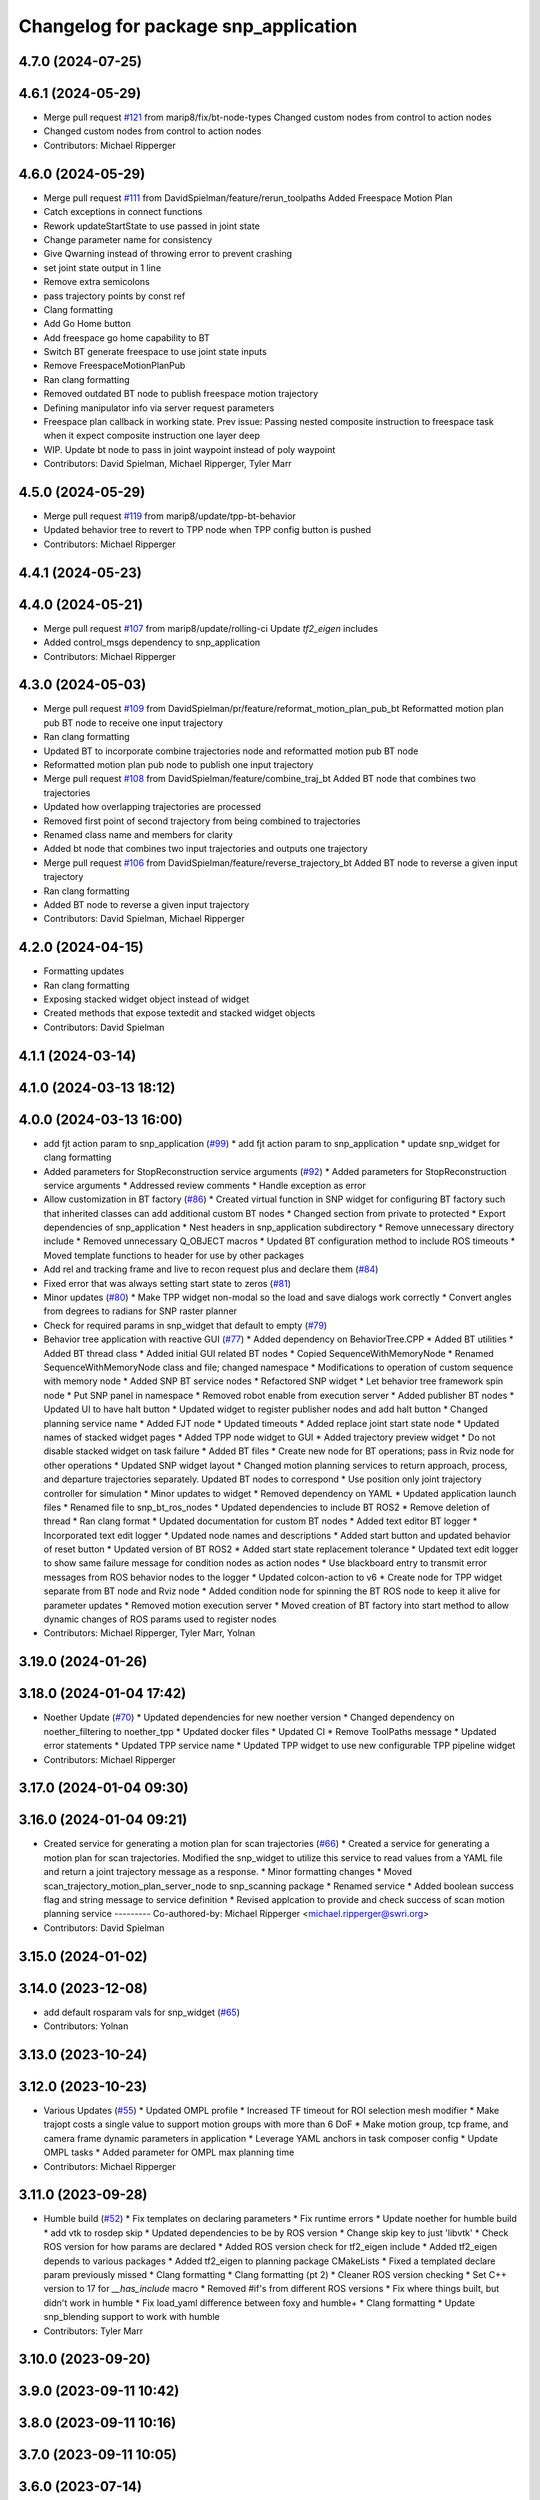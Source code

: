 ^^^^^^^^^^^^^^^^^^^^^^^^^^^^^^^^^^^^^
Changelog for package snp_application
^^^^^^^^^^^^^^^^^^^^^^^^^^^^^^^^^^^^^

4.7.0 (2024-07-25)
------------------

4.6.1 (2024-05-29)
------------------
* Merge pull request `#121 <https://github.com/marip8/scan_n_plan_workshop/issues/121>`_ from marip8/fix/bt-node-types
  Changed custom nodes from control to action nodes
* Changed custom nodes from control to action nodes
* Contributors: Michael Ripperger

4.6.0 (2024-05-29)
------------------
* Merge pull request `#111 <https://github.com/marip8/scan_n_plan_workshop/issues/111>`_ from DavidSpielman/feature/rerun_toolpaths
  Added Freespace Motion Plan
* Catch exceptions in connect functions
* Rework updateStartState to use passed in joint state
* Change parameter name for consistency
* Give Qwarning instead of throwing error to prevent crashing
* set joint state output in 1 line
* Remove extra semicolons
* pass trajectory points by const ref
* Clang formatting
* Add Go Home button
* Add freespace go home capability to BT
* Switch BT generate freespace to use joint state inputs
* Remove FreespaceMotionPlanPub
* Ran clang formatting
* Removed outdated BT node to publish freespace motion trajectory
* Defining manipulator info via server request parameters
* Freespace plan callback in working state. Prev issue: Passing nested composite instruction to freespace task when it expect composite instruction one layer deep
* WIP. Update bt node to pass in joint waypoint instead of poly waypoint
* Contributors: David Spielman, Michael Ripperger, Tyler Marr

4.5.0 (2024-05-29)
------------------
* Merge pull request `#119 <https://github.com/marip8/scan_n_plan_workshop/issues/119>`_ from marip8/update/tpp-bt-behavior
* Updated behavior tree to revert to TPP node when TPP config button is pushed
* Contributors: Michael Ripperger

4.4.1 (2024-05-23)
------------------

4.4.0 (2024-05-21)
------------------
* Merge pull request `#107 <https://github.com/marip8/scan_n_plan_workshop/issues/107>`_ from marip8/update/rolling-ci
  Update `tf2_eigen` includes
* Added control_msgs dependency to snp_application
* Contributors: Michael Ripperger

4.3.0 (2024-05-03)
------------------
* Merge pull request `#109 <https://github.com/marip8/scan_n_plan_workshop/issues/109>`_ from DavidSpielman/pr/feature/reformat_motion_plan_pub_bt
  Reformatted motion plan pub BT node to receive one input trajectory
* Ran clang formatting
* Updated BT to incorporate combine trajectories node and reformatted motion pub BT node
* Reformatted motion plan pub node to publish one input trajectory
* Merge pull request `#108 <https://github.com/marip8/scan_n_plan_workshop/issues/108>`_ from DavidSpielman/feature/combine_traj_bt
  Added BT node that combines two trajectories
* Updated how overlapping trajectories are processed
* Removed first point of second trajectory from being combined to trajectories
* Renamed class name and members for clarity
* Added bt node that combines two input trajectories and outputs one trajectory
* Merge pull request `#106 <https://github.com/marip8/scan_n_plan_workshop/issues/106>`_ from DavidSpielman/feature/reverse_trajectory_bt
  Added BT node to reverse a given input trajectory
* Ran clang formatting
* Added BT node to reverse a given input trajectory
* Contributors: David Spielman, Michael Ripperger

4.2.0 (2024-04-15)
------------------
* Formatting updates
* Ran clang formatting
* Exposing stacked widget object instead of widget
* Created methods that expose textedit and stacked widget objects
* Contributors: David Spielman

4.1.1 (2024-03-14)
------------------

4.1.0 (2024-03-13 18:12)
------------------------

4.0.0 (2024-03-13 16:00)
------------------------
* add fjt action param to snp_application (`#99 <https://github.com/marip8/scan_n_plan_workshop/issues/99>`_)
  * add fjt action param to snp_application
  * update snp_widget for clang formatting
* Added parameters for StopReconstruction service arguments (`#92 <https://github.com/marip8/scan_n_plan_workshop/issues/92>`_)
  * Added parameters for StopReconstruction service arguments
  * Addressed review comments
  * Handle exception as error
* Allow customization in BT factory (`#86 <https://github.com/marip8/scan_n_plan_workshop/issues/86>`_)
  * Created virtual function in SNP widget for configuring BT factory such that inherited classes can add additional custom BT nodes
  * Changed section from private to protected
  * Export dependencies of snp_application
  * Nest headers in snp_application subdirectory
  * Remove unnecessary directory include
  * Removed unnecessary Q_OBJECT macros
  * Updated BT configuration method to include ROS timeouts
  * Moved template functions to header for use by other packages
* Add rel and tracking frame and live to recon request plus and declare them (`#84 <https://github.com/marip8/scan_n_plan_workshop/issues/84>`_)
* Fixed error that was always setting start state to zeros (`#81 <https://github.com/marip8/scan_n_plan_workshop/issues/81>`_)
* Minor updates (`#80 <https://github.com/marip8/scan_n_plan_workshop/issues/80>`_)
  * Make TPP widget non-modal so the load and save dialogs work correctly
  * Convert angles from degrees to radians for SNP raster planner
* Check for required params in snp_widget that default to empty (`#79 <https://github.com/marip8/scan_n_plan_workshop/issues/79>`_)
* Behavior tree application with reactive GUI (`#77 <https://github.com/marip8/scan_n_plan_workshop/issues/77>`_)
  * Added dependency on BehaviorTree.CPP
  * Added BT utilities
  * Added BT thread class
  * Added initial GUI related BT nodes
  * Copied SequenceWithMemoryNode
  * Renamed SequenceWithMemoryNode class and file; changed namespace
  * Modifications to operation of custom sequence with memory node
  * Added SNP BT service nodes
  * Refactored SNP widget
  * Let behavior tree framework spin node
  * Put SNP panel in namespace
  * Removed robot enable from execution server
  * Added publisher BT nodes
  * Updated UI to have halt button
  * Updated widget to register publisher nodes and add halt button
  * Changed planning service name
  * Added FJT node
  * Updated timeouts
  * Added replace joint start state node
  * Updated names of stacked widget pages
  * Added TPP node widget to GUI
  * Added trajectory preview widget
  * Do not disable stacked widget on task failure
  * Added BT files
  * Create new node for BT operations; pass in Rviz node for other operations
  * Updated SNP widget layout
  * Changed motion planning services to return approach, process, and departure trajectories separately. Updated BT nodes to correspond
  * Use position only joint trajectory controller for simulation
  * Minor updates to widget
  * Removed dependency on YAML
  * Updated application launch files
  * Renamed file to snp_bt_ros_nodes
  * Updated dependencies to include BT ROS2
  * Remove deletion of thread
  * Ran clang format
  * Updated documentation for custom BT nodes
  * Added text editor BT logger
  * Incorporated text edit logger
  * Updated node names and descriptions
  * Added start button and updated behavior of reset button
  * Updated version of BT ROS2
  * Added start state replacement tolerance
  * Updated text edit logger to show same failure message for condition nodes as action nodes
  * Use blackboard entry to transmit error messages from ROS behavior nodes to the logger
  * Updated colcon-action to v6
  * Create node for TPP widget separate from BT node and Rviz node
  * Added condition node for spinning the BT ROS node to keep it alive for parameter updates
  * Removed motion execution server
  * Moved creation of BT factory into start method to allow dynamic changes of ROS params used to register nodes
* Contributors: Michael Ripperger, Tyler Marr, Yolnan

3.19.0 (2024-01-26)
-------------------

3.18.0 (2024-01-04 17:42)
-------------------------
* Noether Update (`#70 <https://github.com/marip8/scan_n_plan_workshop/issues/70>`_)
  * Updated dependencies for new noether version
  * Changed dependency on noether_filtering to noether_tpp
  * Updated docker files
  * Updated CI
  * Remove ToolPaths message
  * Updated error statements
  * Updated TPP service name
  * Updated TPP widget to use new configurable TPP pipeline widget
* Contributors: Michael Ripperger

3.17.0 (2024-01-04 09:30)
-------------------------

3.16.0 (2024-01-04 09:21)
-------------------------
* Created service for generating a motion plan for scan trajectories (`#66 <https://github.com/marip8/scan_n_plan_workshop/issues/66>`_)
  * Created a service for generating a motion plan for scan trajectories. Modified the snp_widget to utilize this service to read values from a YAML file and return a joint trajectory message as a response.
  * Minor formatting changes
  * Moved scan_trajectory_motion_plan_server_node to snp_scanning package
  * Renamed service
  * Added boolean success flag and string message to service definition
  * Revised applcation to provide and check success of scan motion planning service
  ---------
  Co-authored-by: Michael Ripperger <michael.ripperger@swri.org>
* Contributors: David Spielman

3.15.0 (2024-01-02)
-------------------

3.14.0 (2023-12-08)
-------------------
* add default rosparam vals for snp_widget (`#65 <https://github.com/marip8/scan_n_plan_workshop/issues/65>`_)
* Contributors: Yolnan

3.13.0 (2023-10-24)
-------------------

3.12.0 (2023-10-23)
-------------------
* Various Updates (`#55 <https://github.com/marip8/scan_n_plan_workshop/issues/55>`_)
  * Updated OMPL profile
  * Increased TF timeout for ROI selection mesh modifier
  * Make trajopt costs a single value to support motion groups with more than 6 DoF
  * Make motion group, tcp frame, and camera frame dynamic parameters in application
  * Leverage YAML anchors in task composer config
  * Update OMPL tasks
  * Added parameter for OMPL max planning time
* Contributors: Michael Ripperger

3.11.0 (2023-09-28)
-------------------
* Humble build (`#52 <https://github.com/marip8/scan_n_plan_workshop/issues/52>`_)
  * Fix templates on declaring parameters
  * Fix runtime errors
  * Update noether for humble build
  * add vtk to rosdep skip
  * Updated dependencies to be by ROS version
  * Change skip key to just 'libvtk'
  * Check ROS version for how params are declared
  * Added ROS version check for tf2_eigen include
  * Added tf2_eigen depends to various packages
  * Added tf2_eigen to planning package CMakeLists
  * Fixed a templated declare param previously missed
  * Clang formatting
  * Clang formatting (pt 2)
  * Cleaner ROS version checking
  * Set C++ version to 17 for `__has_include` macro
  * Removed #if's from different ROS versions
  * Fix where things built, but didn't work in humble
  * Fix load_yaml difference between foxy and humble+
  * Clang formatting
  * Update snp_blending support to work with humble
* Contributors: Tyler Marr

3.10.0 (2023-09-20)
-------------------

3.9.0 (2023-09-11 10:42)
------------------------

3.8.0 (2023-09-11 10:16)
------------------------

3.7.0 (2023-09-11 10:05)
------------------------

3.6.0 (2023-07-14)
------------------

3.5.0 (2023-06-05 17:23)
------------------------

3.4.0 (2023-06-05 13:16)
------------------------

3.3.0 (2023-05-18)
------------------
* Integration - 5/17 (`#25 <https://github.com/marip8/scan_n_plan_workshop/issues/25>`_)
  * Separated simulated robot enable from simulated motion execution
  * Moved open3d mesh publisher to simulation node
  * Make motion execution node listen to full joint states topic
  * Updated Rviz config
  * Use Trajopt for raster process planner
* Integration Changes - 5.10.2023 (`#24 <https://github.com/marip8/scan_n_plan_workshop/issues/24>`_)
  * Added updated scan trajectory around the work table
  * Added TPP yaml file
  * Parameterized TSDF values
  * Updated TSDF parameters in launch files for blending and automate demo
  * Added calibration files
  * Fixed table calibration
  * Updated camera calibration
  * Updated pointcloud parameter names to the latest realsense nomenclature
  * Updated scan trajectory
  * Updated tpp configuration
  * Updated Pushcorp URDF and TCP location
  * Show output from motion planner node on screen
  ---------
  Co-authored-by: Chris Lewis <drchrislewis@gmail.com>
* Contributors: Michael Ripperger

3.2.0 (2023-05-10)
------------------

3.1.0 (2023-05-09)
------------------

3.0.0 (2022-09-01)
------------------

2.0.0 (2022-08-10 09:16:43 -0500)
---------------------------------
* Automate 2022 Integration (`#5 <https://github.com/marip8/scan_n_plan_workshop/issues/5>`_)
  * Remove temporary erase of first and last raster
  * Converted application window to widget
  * Update planning functions to not be blocking
  * Add Rviz panel for SNP application
  * Renamed rosconwindow to snp_widget
  * Changed launch files to use rviz panel version of application
  * Added ROI selection mesh modifier and widget
  * Added noether plugin for ROI mesh modifier
  * Add TPP widget
  * Added TPP app
  * Updated launch file to start TPP app instead of node
  * Updated Rviz config
  * Remove TPP parameter from service definition; added string for mesh frame to TPP service defintion; updated existing TPP nodes
  * Transform selection into mesh frame
  * Changed namespace from snp to snp_tpp
  * Created unique names for transition commands
  * Async callback for motion execution
  * fixup tpp widget header
  * Faster scan traj
  * Automate setup camera calibration
  * Updated LVS to ensure at least 5 wps
  * Updated the rviz config file
  * Added collision geometry for TCP
  * Updated dependencies and README
  * Updated TPP to use latest version of noether_gui
  * Ran CMake format
  * Ran clang format
  * Replaced references to open3d_interface
  * Updated .repos files
  * Added xmlrpcpp dependency for CI
* Merge branch 'feature/gui-update' into 'master'
  GUI Flow Update
  See merge request swri/ros-i/rosworld2021/roscon2021!63
* Updated checks on data; re-routed logging to text edit instead of ROS log
* enable all process buttons and check existence of data
* remove commented code, change onUpdateStatus signature
* update flow of buttons
* Merge branch 'integration_devel_5-19' into 'master'
  Integration 5/20
  See merge request swri/ros-i/rosworld2021/roscon2021!61
* Updated open3d to do filtering
* Updated open3d params
* Merge branch 'feature/collision-check-against-scan' into 'master'
  Add scan to motion planning environment
  See merge request swri/ros-i/rosworld2021/roscon2021!56
* Revised addition of scan to environment
* Add Mesh to Motion Planning Service
* Merge branch 'integration_devel_5-19' into 'master'
  Integration devel 5 19
  See merge request swri/ros-i/rosworld2021/roscon2021!59
* Clang formatting
* Updated method for handling fixed trajectory, updated some open3d params
* Merge branch 'feature/robot-motion' into 'master'
  Motion execution update
  See merge request swri/ros-i/rosworld2021/roscon2021!54
* Updates to application
* Removed checks on number of parameters
* run clang formatting
* load scan traj from yaml
* merge changes from working branch
* Remove joint state sub from main application
* remove unused code
* motion works!
* fix joint_state callback
* almost able to move robot, wrong start state
* Merge branch 'update/motion-planning' into 'master'
  Planning Server
  See merge request swri/ros-i/rosworld2021/roscon2021!40
* Renamed declare and get function
* Move reset of motion plan
* Remove motion plan future typedef
* Fix placement of override cursor
* Add try-catch to application main function
* Minor CMake changes
* Added signal handler to quit Qt application
* Check motion planning server existence; override cursor to indicate planning
* Add base frame to tool path
* Update application to call motion planning service; purged tesseract dependencies; parameterized frame names
* Merge branch 'add/motion_ex_node' into 'master'
  Motion Execution Node
  See merge request swri/ros-i/rosworld2021/roscon2021!41
* Added error messages from motion execution server
* Minor updates to application
* removed comments, fixed motion exec callback, addressed merge request threads
* ran clang & cmake
* exec node integrated
* added motion execution handler, required edits to launch & application files
  precursor work for exec node dev, unbuilt, no clang/cmake
* Merge branch 'fix/app-service-calls' into 'master'
  Fix service calls in application
  See merge request swri/ros-i/rosworld2021/roscon2021!42
* Ran clang format
* Updated error messaging from services
* Updated calibration service callbacks
* Fix calls to services in application
* Updated motion planning service name
* Merge branch 'update/gui' into 'master'
  GUI update
  See merge request swri/ros-i/rosworld2021/roscon2021!37
* Update GUI state tracking to work with action/service callbacks
* Merge branch 'edit/application' into 'master'
  Added placeholder for automated scan execution
  See merge request swri/ros-i/rosworld2021/roscon2021!35
* Merge branch 'edit/application' into 'edit/application'
  Scan Motion Execution Updates
  See merge request lbayewallace/roscon2021!2
* Added asynchronous spinner to main application
* Added method to get node from widget
* Remove unneeded destructor
* Use modern signal/slot connection; code clean-up
* Fixed callback chain to include reconstruction triggers; minor clean up
* added motion execution for scanning process, ran clang & cmake
* Merge branch 'update-open3d-stop-reconstruction' into 'master'
  Updated open3d to specify mesh file name rather than predefined name in a specified directory
  See merge request swri/ros-i/rosworld2021/roscon2021!34
* Updated open3d to specify mesh file name rather than predefined name in a specified directory
* Merge branch 'refactor/change-execution-service-call' into 'master'
  Changing to new Motion Execution Call
  See merge request swri/ros-i/rosworld2021/roscon2021!32
* Apply 2 suggestion(s) to 1 file(s)
* Changing to new Motion Execution Call
* Merge branch 'design/define-message-types' into 'master'
  Define Service Types & Add Block Diagram
  See merge request swri/ros-i/rosworld2021/roscon2021!29
* PR Comments
* Merge branch 'update/move-planning-code' into 'master'
  Move planning function out of GUI
  See merge request swri/ros-i/rosworld2021/roscon2021!27
* Moved planning code from GUI to planning server
* Merge branch 'fix/package-name' into 'master'
  Fixed name of snp_application directory
  See merge request swri/ros-i/rosworld2021/roscon2021!28
* Fixed name of snp_application directory
* Contributors: David Merz, Jr, LCBW, Michael Ripperger, Tyler Marr, ben, dmerz, lbayewallace, mripperger, tmarr

1.0.0 (2021-10-19 16:56:56 +0000)
---------------------------------
